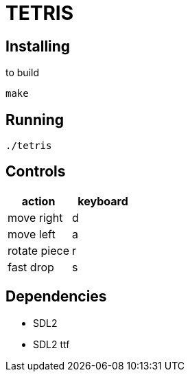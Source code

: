 = TETRIS

== Installing

to build

----
make
----

== Running

----
./tetris
----

== Controls

[%header, cols="1,1"]
|===
| action       | keyboard

| move right   | d
| move left    | a
| rotate piece | r
| fast drop    | s
|===

== Dependencies

- SDL2
- SDL2 ttf
